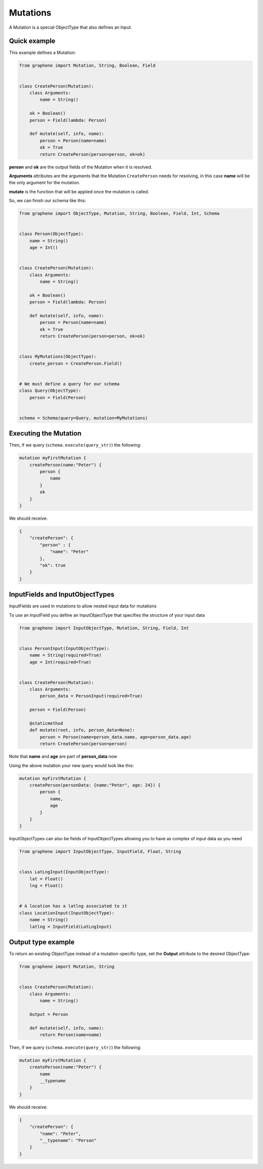 Mutations
=========

A Mutation is a special ObjectType that also defines an Input.

Quick example
-------------

This example defines a Mutation:

.. code:: python

    from graphene import Mutation, String, Boolean, Field


    class CreatePerson(Mutation):
        class Arguments:
            name = String()

        ok = Boolean()
        person = Field(lambda: Person)

        def mutate(self, info, name):
            person = Person(name=name)
            ok = True
            return CreatePerson(person=person, ok=ok)

**person** and **ok** are the output fields of the Mutation when it is
resolved.

**Arguments** attributes are the arguments that the Mutation
``CreatePerson`` needs for resolving, in this case **name** will be the
only argument for the mutation.

**mutate** is the function that will be applied once the mutation is
called.

So, we can finish our schema like this:

.. code:: python

    from graphene import ObjectType, Mutation, String, Boolean, Field, Int, Schema


    class Person(ObjectType):
        name = String()
        age = Int()


    class CreatePerson(Mutation):
        class Arguments:
            name = String()

        ok = Boolean()
        person = Field(lambda: Person)

        def mutate(self, info, name):
            person = Person(name=name)
            ok = True
            return CreatePerson(person=person, ok=ok)


    class MyMutations(ObjectType):
        create_person = CreatePerson.Field()


    # We must define a query for our schema
    class Query(ObjectType):
        person = Field(Person)


    schema = Schema(query=Query, mutation=MyMutations)

Executing the Mutation
----------------------

Then, if we query (``schema.execute(query_str)``) the following:

.. code::

    mutation myFirstMutation {
        createPerson(name:"Peter") {
            person {
                name
            }
            ok
        }
    }

We should receive:

.. code:: json

    {
        "createPerson": {
            "person" : {
                "name": "Peter"
            },
            "ok": true
        }
    }

InputFields and InputObjectTypes
----------------------------------
InputFields are used in mutations to allow nested input data for mutations

To use an InputField you define an InputObjectType that specifies the structure of your input data


.. code:: python

    from graphene import InputObjectType, Mutation, String, Field, Int


    class PersonInput(InputObjectType):
        name = String(required=True)
        age = Int(required=True)


    class CreatePerson(Mutation):
        class Arguments:
            person_data = PersonInput(required=True)

        person = Field(Person)

        @staticmethod
        def mutate(root, info, person_data=None):
            person = Person(name=person_data.name, age=person_data.age)
            return CreatePerson(person=person)

Note that  **name** and **age** are part of **person_data** now

Using the above mutation your new query would look like this:

.. code::

    mutation myFirstMutation {
        createPerson(personData: {name:"Peter", age: 24}) {
            person {
                name,
                age
            }
        }
    }

InputObjectTypes can also be fields of InputObjectTypes allowing you to have
as complex of input data as you need

.. code:: python

    from graphene import InputObjectType, InputField, Float, String


    class LatLngInput(InputObjectType):
        lat = Float()
        lng = Float()


    # A location has a latlng associated to it
    class LocationInput(InputObjectType):
        name = String()
        latlng = InputField(LatLngInput)

Output type example
-------------------
To return an existing ObjectType instead of a mutation-specific type, set the **Output** attribute to the desired ObjectType:

.. code:: python

    from graphene import Mutation, String


    class CreatePerson(Mutation):
        class Arguments:
            name = String()

        Output = Person

        def mutate(self, info, name):
            return Person(name=name)

Then, if we query (``schema.execute(query_str)``) the following:

.. code::

    mutation myFirstMutation {
        createPerson(name:"Peter") {
            name
            __typename
        }
    }

We should receive:

.. code:: json

    {
        "createPerson": {
            "name": "Peter",
            "__typename": "Person"
        }
    }
